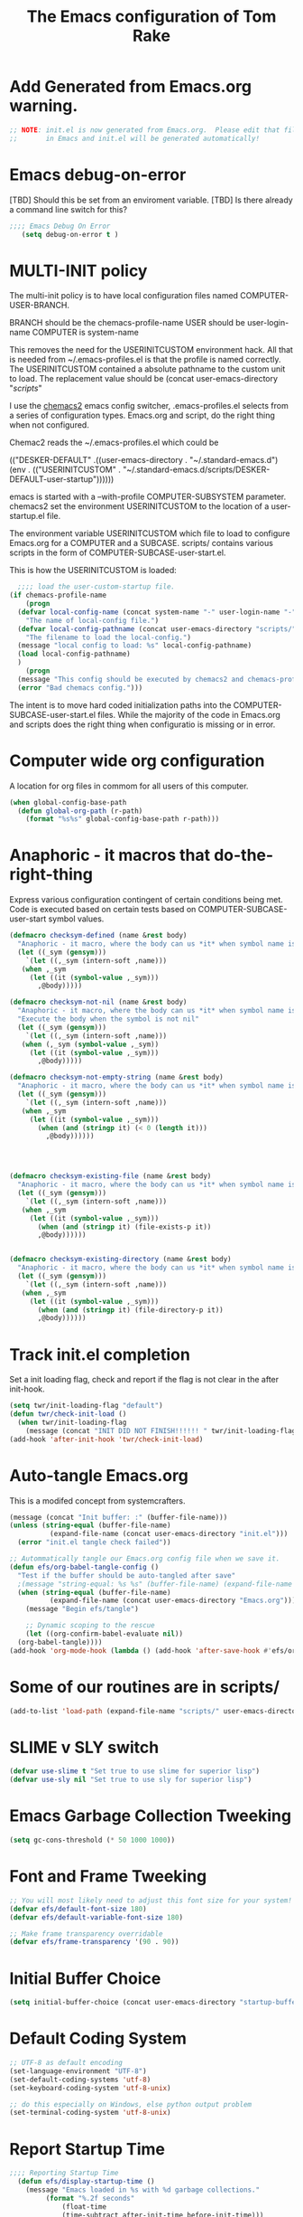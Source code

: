 #+STARTUP: overview
#+TITLE: The Emacs configuration of Tom Rake  
#+PROPERTY: header-args:emacs-lisp :tangle ./init.el :mkdirp yes
#+OPTIONS: toc:3

* Add Generated from Emacs.org warning.
#+begin_src emacs-lisp
  ;; NOTE: init.el is now generated from Emacs.org.  Please edit that file
  ;;       in Emacs and init.el will be generated automatically!
#+end_src

* Emacs debug-on-error
   [TBD] Should this be set from an enviroment variable.
   [TBD] Is there already a command line switch for this?
  #+BEGIN_SRC emacs-lisp
	;;;; Emacs Debug On Error
	   (setq debug-on-error t )
  #+END_SRC

* MULTI-INIT policy
The multi-init policy is to have local configuration files named COMPUTER-USER-BRANCH.

BRANCH should be the chemacs-profile-name
USER should be user-login-name
COMPUTER is system-name

This removes the need for the USERINITCUSTOM environment hack. All that is needed from ~/.emacs-profiles.el is that the profile is named correctly.
The USERINITCUSTOM contained a absolute pathname to the custom unit to load.
The replacement value should be (concat user-emacs-directory "/scripts/" 

I use the [[https://github.com/plexus/chemacs2][chemacs2]] emacs config switcher, .emacs-profiles.el selects from a series of configuration types.
Emacs.org and script, do the right thing when not configured. 

Chemac2 reads the ~/.emacs-profiles.el which could be
#+begin_example emacs-lisp
  (("DESKER-DEFAULT" .((user-emacs-directory . "~/.standard-emacs.d")
		(env . (("USERINITCUSTOM" . "~/.standard-emacs.d/scripts/DESKER-DEFAULT-user-startup"))))))
#+end_example

emacs is started with a --with-profile COMPUTER-SUBSYSTEM parameter.
chemacs2 set the environment USERINITCUSTOM to the location of a user-startup.el file.

The environment variable USERINITCUSTOM which file to load to configure Emacs.org for a COMPUTER and a SUBCASE.
scripts/ contains various scripts in the form of COMPUTER-SUBCASE-user-start.el.

This is how the USERINITCUSTOM is loaded:

#+begin_src emacs-lisp
    ;;;; load the user-custom-startup file.
  (if chemacs-profile-name
      (progn
	(defvar local-config-name (concat system-name "-" user-login-name "-" chemacs-profile-name "-user-startup")
	  "The name of local-config file.")
	(defvar local-config-pathname (concat user-emacs-directory "scripts/" local-config-name)
	  "The filename to load the local-config.")
	(message "local config to load: %s" local-config-pathname)
	(load local-config-pathname)
	)
      (progn
	(message "This config should be executed by chemacs2 and chemacs-profile-name is not defined ")
	(error "Bad chemacs config.")))

#+end_src

The intent is to move hard coded initialization paths into the COMPUTER-SUBCASE-user-start.el files.
While the majority of the code in Emacs.org and scripts does the right thing when configuratio is missing or in error.

* Computer wide org configuration
A location for org files in commom for all users of this computer.
#+begin_src emacs-lisp
  (when global-config-base-path
    (defun global-org-path (r-path)
      (format "%s%s" global-config-base-path r-path)))

#+end_src
* Anaphoric - it macros that do-the-right-thing
Express various configuration contingent of certain conditions being met.
Code is executed based on certain tests based on COMPUTER-SUBCASE-user-start symbol values.
#+begin_src emacs-lisp
  (defmacro checksym-defined (name &rest body)
    "Anaphoric - it macro, where the body can us *it* when symbol name is defined."
    (let ((_sym (gensym)))
      `(let ((,_sym (intern-soft ,name)))
	 (when ,_sym
	   (let ((it (symbol-value ,_sym)))
	     ,@body)))))

  (defmacro checksym-not-nil (name &rest body)
    "Anaphoric - it macro, where the body can us *it* when symbol name is defined."
    "Execute the body when the symbol is not nil"
    (let ((_sym (gensym)))
      `(let ((,_sym (intern-soft ,name)))
	 (when (,_sym (symbol-value ,_sym))
	   (let ((it (symbol-value ,_sym)))
	     ,@body)))))

  (defmacro checksym-not-empty-string (name &rest body)
    "Anaphoric - it macro, where the body can us *it* when symbol name is a string that is not empty."
    (let ((_sym (gensym)))
      `(let ((,_sym (intern-soft ,name)))
	 (when ,_sym
	   (let ((it (symbol-value ,_sym)))
	     (when (and (stringp it) (< 0 (length it)))
	       ,@body))))))




  (defmacro checksym-existing-file (name &rest body)
    "Anaphoric - it macro, where the body can us *it* when symbol name is a the name of an existing file."
    (let ((_sym (gensym)))
      `(let ((,_sym (intern-soft ,name)))
	 (when ,_sym
	   (let ((it (symbol-value ,_sym)))
	     (when (and (stringp it) (file-exists-p it))
		 ,@body))))))


  (defmacro checksym-existing-directory (name &rest body)
	"Anaphoric - it macro, where the body can us *it* when symbol name is a the name of an existing directory."
    (let ((_sym (gensym)))
      `(let ((,_sym (intern-soft ,name)))
	 (when ,_sym
	   (let ((it (symbol-value ,_sym)))
	     (when (and (stringp it) (file-directory-p it))
		 ,@body))))))

#+end_src

* Track init.el completion
Set a init loading flag, check and report if the flag is not clear in the after init-hook.
#+begin_src emacs-lisp
  (setq twr/init-loading-flag "default")
  (defun twr/check-init-load ()
    (when twr/init-loading-flag
      (message (concat "INIT DID NOT FINISH!!!!!! " twr/init-loading-flag))))
  (add-hook 'after-init-hook 'twr/check-init-load)
#+end_src
* Auto-tangle Emacs.org
This is a modifed concept from systemcrafters.
#+begin_src emacs-lisp :tangle nil
  (message (concat "Init buffer: :" (buffer-file-name)))
  (unless (string-equal (buffer-file-name)
			(expand-file-name (concat user-emacs-directory "init.el")))
    (error "init.el tangle check failed"))
#+end_src
#+begin_src emacs-lisp
  ;; Autommatically tangle our Emacs.org config file when we save it.
  (defun efs/org-babel-tangle-config ()
    "Test if the buffer should be auto-tangled after save"
    ;(message "string-equal: %s %s" (buffer-file-name) (expand-file-name (concat user-emacs-directory "Emacs.org")))
    (when (string-equal (buffer-file-name)
			(expand-file-name (concat user-emacs-directory "Emacs.org")))
      (message "Begin efs/tangle")

      ;; Dynamic scoping to the rescue
      (let ((org-confirm-babel-evaluate nil))
	(org-babel-tangle))))
  (add-hook 'org-mode-hook (lambda () (add-hook 'after-save-hook #'efs/org-babel-tangle-config)))
#+end_src
* Report Debug START                                               :noexport:
Print Debug markers in *messages*
#+BEGIN_SRC emacs-lisp :eval never-export
(message "Debug START")
#+END_SRC

* Some of our routines are in scripts/
#+begin_src emacs-lisp
  (add-to-list 'load-path (expand-file-name "scripts/" user-emacs-directory))
#+end_src
* SLIME v SLY switch
#+BEGIN_SRC emacs-lisp
  (defvar use-slime t "Set true to use slime for superior lisp")
  (defvar use-sly nil "Set true to use sly for superior lisp")

#+END_SRC
* Emacs Garbage Collection Tweeking
#+begin_src emacs-lisp
  (setq gc-cons-threshold (* 50 1000 1000))
#+end_src
* Font and Frame Tweeking
#+begin_src emacs-lisp
  ;; You will most likely need to adjust this font size for your system!
  (defvar efs/default-font-size 180)
  (defvar efs/default-variable-font-size 180)

  ;; Make frame transparency overridable
  (defvar efs/frame-transparency '(90 . 90))
#+end_src

* Initial Buffer Choice
#+begin_src emacs-lisp
(setq initial-buffer-choice (concat user-emacs-directory "startup-buffer.org"))
#+end_src
* Default Coding System
#+begin_src emacs-lisp
  ;; UTF-8 as default encoding
  (set-language-environment "UTF-8")
  (set-default-coding-systems 'utf-8)
  (set-keyboard-coding-system 'utf-8-unix)

  ;; do this especially on Windows, else python output problem
  (set-terminal-coding-system 'utf-8-unix)  
#+end_src
* Report Startup Time

#+begin_src emacs-lisp
  ;;;; Reporting Startup Time
    (defun efs/display-startup-time ()
      (message "Emacs loaded in %s with %d garbage collections."
	       (format "%.2f seconds"
		       (float-time
		       (time-subtract after-init-time before-init-time)))
	       gcs-done))

    (add-hook 'emacs-startup-hook #'efs/display-startup-time)
#+end_src
* The emacs customization file.
 Define were emacs cusomization is saved and restored.
 #+BEGIN_SRC emacs-lisp
   ;;;; define emacs customization file and load it.
   (setq custom-file (expand-file-name "emacs-custom.el" user-emacs-directory))
   (load custom-file)
 #+END_SRC
* Package Archives and use-package
#+begin_src emacs-lisp
  ;;;; Initialize package sources
  (require 'package)
  ;(setq package-check-signature nil)
  (setq package-gnupghome-dir "~/.gnupg/")
  (setq package-archives '(("melpa" . "https://melpa.org/packages/")
			   ("org" . "https://orgmode.org/elpa/")
			   ("elpa" . "https://elpa.gnu.org/packages/")))

  (package-initialize)
  (unless package-archive-contents
    (package-refresh-contents))
  (package-install 'htmlize)
  ;;;; Initialize use-package on non-Linux platforms
  (unless (package-installed-p 'use-package)
    (package-install 'use-package))
  ;;;; use-package
  (require 'use-package)
  (setq use-package-always-ensure t)
  (setq use-package-verbose t)
  (setq use-package-always-defer t)

#+end_src
* Allow loading of a file from .emacs.d/
***  [TBD] Once the init.el generation is working
    - autosaving other .emacs.d/ configuration files could be done
      the following macro will need to be reconsidered.
      
** User custom setting from .emacs.d files.

#+BEGIN_SRC emacs-lisp
  ;;;; Macro to load user customizations from .emacs.d
  (defmacro local-custom-file (file description)
    `(progn
       ;(require 'org)
       ;;(message (concat "Looking for " ,description " file: " ,file ))
       (let ((file-and-path (expand-file-name ,file user-emacs-directory)))
	 (if (file-exists-p file-and-path)
	     (progn ;;(message (concat "org-babel-load of " file-and-path))
	            (require 'org)
		    (org-babel-load-file file-and-path))
	   (message (concat "Custom file is missing " file-and-path))))))

#+END_SRC
* Magic Modes
#+BEGIN_SRC emacs-lisp
  ;;;; Magic File modes
  (setq magic-mode-alist '(("*.org" . org)))
#+END_SRC
* Initial Frame Size
[[https://www.gnu.org/software/emacs/manual/html_node/efaq/Fullscreen-mode-on-MS_002dWindows.html]]
#+begin_src emacs-lisp
(add-hook 'emacs-startup-hook 'toggle-frame-maximized)
#+end_src
Fix initial window position.
  #+BEGIN_SRC emacs-lisp :tangle no
    ;;;; Set initial frame size and position
    (defun my/set-initial-frame ()
      (let* ((base-factor 0.70)
	    (a-width (* (display-pixel-width) base-factor))
	    (a-height (* (display-pixel-height) base-factor))
	    (a-left (truncate (/ (- (display-pixel-width) a-width) 2)))
	    (a-top (truncate (/ (- (display-pixel-height) a-height) 2))))
	(set-frame-position (selected-frame) a-left a-top)
	(set-frame-size (selected-frame) (truncate a-width)  (truncate a-height) t)))
    (setq frame-resize-pixelwise t)
    (my/set-initial-frame)
  #+END_SRC

* Basic Look and feel
I don't like the a messy startup screen.

 #+BEGIN_SRC emacs-lisp
   ;;;; Have a clean statup screen
  ; (setq inhibit-startup-screen t)
   (setq visible-bell 1)
   ;;;; Turn off tool bar
   (tool-bar-mode 0)
 #+END_SRC
* Fix Windows 10 cursor problem
 #+BEGIN_SRC emacs-lisp
 (setq w32-use-visible-system-caret nil)
 #+END_SRC

* Buffer Auto reverting
#+BEGIN_SRC emacs-lisp
  ;;;; auto revert mode
  (global-auto-revert-mode 1)

  ;;;; dired auto revert
  (setf global-auto-revert-non-file-buffers t)
#+END_SRC
* IDO
#+BEGIN_SRC emacs-lisp
(use-package  ido
    :config
  (ido-mode t))
#+END_SRC
* Which-Key
#+begin_src emacs-lisp
  (use-package which-key
    :ensure t)
#+end_src
* Vertico
This is recommended setup from  [[https://github.com/minad/vertico]]
I have the following issues
- I want the list resized when windows is resized
- I want the items sorted alpha, directories at the top.
  [[https://www.gnu.org/software/emacs/manual/html_node/elisp/Programmed-Completion.html]]
    - display-sort-function
    - completion-table-dynamic ???
Read up on [[https://www.gnu.org/software/emacs/manual/html_node/elisp/Completion.html]]
#+begin_src emacs-lisp
  ;; Enable vertico
  (use-package vertico
    :ensure t
    :init
    (vertico-mode)
    )
  (use-package savehist
    :init
    (savehist-mode))
#+end_src
* org-roam NO TANGLE
  I am setting up org-roam
#+BEGIN_SRC emacs-lisp :tangle no
  (use-package org-roam
    :ensure t
    :init
    (setq org-roam-v2-ack t)
    :custom
    (org-roam-directory (file-truename "~/org/roam/"))
    :bind (("C-c n l" . org-roam-buffer-toggle)
	   ("C-c n f" . org-roam-node-find)
	   ("C-c n g" . org-roam-graph)
	   ("C-c n i" . org-roam-node-insert)
	   ("C-c n c" . org-roam-capture)
	   ;; Dailies
	   ("C-c n j" . org-roam-dailies-capture-today))
    :config
    (org-roam-db-autosync-mode)
    ;; If using org-roam-protocol
    (require 'org-roam-protocol))
#+END_SRC

* Ispell configured with Aspell
aspell configuration is in [[~/.aspell.conf]]
Fixed on 7/2/2022 moving to DESKER
[2022-10-07 Fri 18:12]
  - The EOL of the .aspell configuration files got corrupted.
  - They should all be Unix (LF) ends of lines.
#+BEGIN_SRC emacs-lisp
  (setq ispell-program-name "aspell")
#+END_SRC
* JAVA Interface
Certain tools need java set that location here.
#+begin_src emacs-lisp
    ;; The java interface assumption is you can execute the program "java"
    ;; There is no jdk to be considered.
    (defvar java-executable (executable-find "java")
      "The java-executable to use for java.")
#+end_src
* Language Tool
#+begin_src emacs-lisp
  (use-package langtool
    :ensure t
    :config
      (setq langtool-java-bin java-executable)
      (setq langtool-language-tool-jar  "c:/Users/Public/Documents/LanguageTool-5.9/languagetool-commandline.jar")
    :bind
      (( "\C-x4w" . langtool-check)
       ("\C-x4W" . langtool-check-done)
       ("\C-x4l" . langtool-switch-default-language)
       ("\C-x44" . langtool-show-message-at-point)
       ("\C-x4c" . langtool-correct-buffer)))
#+end_src
* Joining items as strings with and without quoting
#+BEGIN_SRC emacs-lisp
(require 'quoting-tools)
#+END_SRC
* Ensure gnu-tools
#+begin_src emacs-lisp
(require 'gnu-tools)
#+end_src
* Magit
#+BEGIN_SRC emacs-lisp
  (use-package magit
    :defer 2
    :ensure t
    :pin melpa
    :config
    ;; (if (getenv "MSYSTEM")
    ;; (setq magit-git-executable "C:/devel/msys64/usr/bin/git.exe"
    ;; 	with-editor-emacsclient-executable "C:/devel/msys64/ucrt64/bin/emacsclientw.exe")

    ;; (setq magit-git-executable "C:/Program Files/Git/git-bash.exe"
    ;; 	with-editor-emacsclient-executable "C:/Program Files/Emacs/emacs-28.2/bin/emacsclient.exe")
    ;; )
     :bind
     (
     ("C-x g" . magit-status)
     ("C-x M-d" . magit-dispatch-popup)))
 #+END_SRC
* SSH Agency
#+BEGIN_SRC emacs-lisp
  (use-package ssh-agency
  :ensure t
  :init
  (setenv "GIT_ASKPASS" "git-gui--askpass")
  (setenv "SSH_ASKPASS" "git-gui--askpass")
  :after (magit))
#+END_SRC
* Roswell
#+begin_src emacs-lisp
  (if (getenv "MSYSTEM")
    (when (file-exists-p (expand-file-name "~/.roswell/helper.el"))
      (load (expand-file-name "~/.roswell/helper.el"))))
#+end_src
* Modus Theme Configuration
Main Page: [[https://protesilaos.com/emacs/modus-themes]]
#+BEGIN_SRC emacs-lisp
    (use-package modus-themes
      :ensure t
      :config
      (set-face-attribute 'default nil :height 150)
	  ;; Subtle red background, red foreground, invisible border

      (setq modus-themes-region '(bg-only))
      (setq modus-themes-paren-match '(bold intense))
      (setq modus-themes-lang-checkers '(background intense))
      (setq modus-themes-italic-constructs t)
      (setq modus-themes-bold-contructs t)
      ;; Subtle blue background, neutral foreground, intense blue border
      (setq modus-themes-common-palette-overrides
	'((bg-mode-line-active bg-blue-subtle)
	  (fg-mode-line-active fg-main)
	  (border-mode-line-active blue-intense)))
      (setq modus-themes-mode-line '(accented borderless))
      ;;; Org Mode
      (setq modus-themes-heading
	    `((1 . (rainbow bold intense 2.3))
	      (2 . (rainbow bold intense 1.9))
	      (3 . (rainbow bold intense 1.7))
	      (4 . (rainbow bold intense 1.5))
	      (5 . (rainbow bold intense 1.3))
	      (6 . (rainbow bold intense 1.1))
	      (t . (rainbow bold background 1.0))))
      (setq modus-themes-org-agenda
	    '((header-block . (variable-pitch 1.5))
	      (header-date . (grayscale workaholic bold-today 1.2))
	      (event . (accented italic varied))
	      (scheduled . uniform)
	      (habit . traffic-light)))
      (load-theme 'modus-vivendi t))
#+END_SRC

* Rainbow Delimeters
#+BEGIN_SRC emacs-lisp tangle:no
  (use-package rainbow-delimiters)
#+END_SRC
* Powershell
#+begin_src emacs-lisp
  (defun powershell()
    (interactive)
    (let ((explicit-shell-file-name "powershell.exe")
	  (explicit-powershell.exe-args '()))
      (shell (generate-new-buffer-name "*powershell*"))))
#+end_src
* Shells
  [TBD] Decide what is CRUFF here.
  I am attempting to use the friendly-shell infrastructure.

  shell/git-bash works but has prompt problems.
[2023-05-19] Stop tangle of this code.
#+BEGIN_SRC emacs-lisp :tangle no
      (use-package friendly-shell
	:ensure t
	:config   
	  (defun shell/git-bash (&optional path)
	     (interactive)
	     (friendly-shell :path path
			     :interpreter "C:/Program Files/Git/bin/bash.exe"
			     ;;:interpreter-args '("-l")
			     )))


      (use-package friendly-remote-shell
	:ensure t
	:config
	   (defun shell/cisco (&optional path)
	     (interactive)
	     (with-shell-interpreter-connection-local-vars
	       (friendly-remote-shell :path path))))

#+END_SRC
#+begin_src emacs-lisp
(setq explicit-shell-file-name "c:/devel/msys64/usr/bin/bash")
#+end_src
* Eshell
#+begin_src emacs-lisp
  (setenv  "PATH" (concat
		   "C:/devel/msys64/ucrt64/bin" ";"
		   "C:/devel/msys64/bin" ";"
		   (getenv "PATH")))
#+end_src
* Add shell extensions
[TBD] If this is org shell extenstion then put this in org-mode section.
#+BEGIN_SRC emacs-lisp
(use-package shx
  :ensure t)
#+END_SRC
* Tramp
Make plink the default tramp method if running on Windows when plink.exe exists.
#+BEGIN_SRC emacs-lisp
  (use-package tramp
    :config
      (when (eq  window-system 'w32)
	(setq putty-directory "c:/Program Files/PuTTY/")
	(setq tramp-default-method "plink")
	(when (and (not (string-match putty-directory (getenv "PATH")))
		   (file-directory-p putty-directory))
	  (setenv "PATH" (concat putty-directory ";" (getenv "PATH")))
	  (add-to-list 'exec-path putty-directory))))
#+END_SRC
* Paredit mode
  #+BEGIN_SRC emacs-lisp
    (use-package paredit
      :ensure t
      :hook (lisp-mode . enable-paredit-mode))
    #+END_SRC
* Report Debug START COMMONLISP STUFF                              :noexport:
Print Debug markers in *messages*
#+BEGIN_SRC emacs-lisp :eval never-export
(message "Debug <<<<<<<<< START COMMONLISP STUFF")
#+END_SRC
* Taging of Inferior Invokers
Create a windows standalone startup for a lisp version.
#+BEGIN_SRC emacs-lisp
    (defvar my-lisp-implementations nil
      "For various implemenations there are lisp invokers for slime and sly.")
  
    (defmacro assemble-invoker (my-tag program program-args environment)
     "The format of a standard slime entry for a lisp implenatation."
    `(list ,my-tag (cons ,program ,program-args) :env ,environment))

    (defmacro assemble-invoker-no-env (my-tag program program-args environment)
     "The format of a standard slime entry for a lisp implenatation."
    `(list ,my-tag (cons ,program ,program-args)))


    (defun collect-this-lisp (lisp-invoker)
      "Add an specific lisp invoker to slime list"
      (add-to-list 'my-lisp-implementations lisp-invoker))
#+END_SRC

* SBCL  Invoker 
Start all SBCL lisps with a --noinform argument and standart arguments.
#+BEGIN_SRC emacs-lisp
  ;;;; The standard options for SBCL
  (setq sbcl-program-arguments '("--dynamic-space-size" "4000" "--noinform"))
  (defun assemble-sbcl-enviroment-invoker (my-tag program environment)
    (assemble-invoker my-tag program sbcl-program-arguments environment))
#+END_SRC

I collect all sbcl version of lisp from a base directory which is structured

- local-config-sbcl-location
  - version
    - name
      - .production  - need to be collected unless name is 'production'
      - bin
      - config
      - lib

	
#+BEGIN_SRC emacs-lisp
  (defvar local-config-sbcl-location "C:/Users/Public/Lispers/sbcl/installed"
      "All locally compiled and installed SBCL lisps are installed in directory,
    by release version and a compiled name..
  I also add lisp version with a compiled name of 'production' or which contain a file '.production.'")

  (defun get-sbcl-versions (base-address)
    "Get all the directories under the base-address"
    (remove "." (remove ".." (directory-files  base-address ))))

  (defun get-sbcl-configs (version-address)
    (remove "." (remove ".." (directory-files version-address))))

  (defun assemble-named-sbcl-version (prefix base-address version config)
    "Create a SBCL invoker for specific compiled version."
    (assemble-sbcl-enviroment-invoker
     (intern (concat prefix version "-" config))
     (concat base-address "/" version "/" config "/bin/sbcl.exe")
     (list (concat "SBCL_HOME=" base-address "/" version "/" config "/lib/sbcl/")
	   "CC=c:/devel/msys64/ucrt64/bin/gcc")))

  (defun add-win64-sbcl (base-address)
    "Add a SBCL invoker for all versions under the base-address"
    (let ((versions (get-sbcl-versions base-address)))
      (dolist (version versions)
	(let ((configs (get-sbcl-configs (concat base-address "/" version))))
	  (dolist (config configs)
	    (when (and (file-exists-p (concat base-address "/" version "/" config  "/bin/sbcl.exe"))
		       (or (string= config "production") (file-exists-p (concat base-address "/" version "/" config "/.production"))))
	      (collect-this-lisp (assemble-named-sbcl-version "sbcl64-" base-address version config))))))))

  (defun collect-sbcl ()
    "Add all the slime invokers for SBCL 64bit compiled versions."
    (checksym-existing-directory "local-config-sbcl-location"
	      (add-win64-sbcl it)))
#+END_SRC
* CCL Invokers

Clozure Common Lisp from [[https://ccl.clozure.com/]]

#+BEGIN_SRC emacs-lisp
  (defun ccl-invoker (my-tag path)
    "Return a lisp invoker; nil if path does not exist"
      (when (file-exists-p path)
	`(,my-tag (,path))))

  (defun add-ccl ()
    "Collect any CCL Lisp versions"
    (checksym-existing-file "local-config-ccl32-location" (collect-this-lisp (ccl-invoker 'ccl-32 it)))
    (checksym-existing-file "local-config-ccl64-location" (collect-this-lisp (ccl-invoker 'ccl-64 it))))	  
#+END_SRC

* ABCL

Supporting the Right to Arm Bears!

Armed Bear Common Lisp from  [[https://www.abcl.org/doc/abcl-user.html]]

I need to check that there is a java and 

#+BEGIN_SRC emacs-lisp
  (defun invoke-abcl()
    "Return a lisp invoker; nil if abcl is not found,"
    (let ((abcl local-config-abcl-location))
      (when (file-exists-p abcl)
	`(abcl  ,(list java-executable "-jar" abcl)))))

  (defun add-abcl ()
    "Check of abcl implmentations"
    (let ((has-java (checksym-existing-file "java-executable" it)))
      (when has-java
	(checksym-existing-file "local-config-abcl-location"
				(collect-this-lisp `(abcl ,(list has-java "-jar" it)))))))
#+END_SRC

* Report Debug START GATHERING INVOKERS                            :noexport:
Print Debug markers in *messages*
#+BEGIN_SRC emacs-lisp :eval never-export
(message "Debug  START GATHERING INVOKERS")
#+END_SRC
* Gather all my LISP invokers
#+BEGIN_SRC emacs-lisp
  (defun collect-lisp-invokers ()
      "collect all lisp-invokers to my-lisp-implementations."
    (setf my-lisp-implementations nil)
    (add-abcl)
    (add-ccl)
    (collect-sbcl))
  ;;;; Collect all right now
  (collect-lisp-invokers)
#+END_SRC
* Report Debug SLIME MARK                                          :noexport:
Print Debug markers in *messages*
#+BEGIN_SRC emacs-lisp :eval never-export
(message "Debug SLIME MARK")
#+END_SRC
* Maybe use SLIME
Upgraded slime to 2.29.1
This add the ansi colors to the slime REPL.
 #+BEGIN_SRC emacs-lisp 
   (when (and use-slime (boundp 'local-config-slime-location) local-config-slime-location (file-directory-p local-config-slime-location))
     (add-to-list 'load-path local-config-slime-location)
     (collect-lisp-invokers)
     (setq slime-lisp-implementations my-lisp-implementations)
     ;; (when (file-exists-p "c:/Users/Public/Lispers/quicklisp/slime-helper.el")
     ;;   (load "c:/Users/Public/Lispers/quicklisp/slime-helper.el"))
     (require 'slime)
     (require 'slime-autoloads)

     (setq slime-contribs '(slime-fancy slime-repl-ansi-color))

     (setq slime-repl-ansi-color-mode 1)
     (global-set-key "\C-cs" 'slime-selector))
 #+END_SRC

* Maybe use SLY
 #+BEGIN_SRC emacs-lisp
   (use-package sly
     :disabled use-slime
     :init
       (collect-lisp-invokers)
       (setq sly-lisp-implementations my-lisp-implementations))
 #+END_SRC
* Report Debug SLIME END MARK                                      :noexport:
Print Debug markers in *messages*
#+BEGIN_SRC emacs-lisp :eval never-export
(message "Debug SLIME END MARK")
#+END_SRC
* Enable lisp-mode .lisp and .asd files
  #+BEGIN_SRC emacs-lisp
  (setq auto-mode-alist
	(append '((".*\\.asd\\'" . lisp-mode))
		auto-mode-alist))

  (setq auto-mode-alist
	(append '((".*\\.cl\\'" . lisp-mode))
		auto-mode-alist))
  #+END_SRC

* Common Lisp HyperSpec
  I use my local clone of the Hyperspec
* Hyperspec Root is loaded from Enviroment location
  #+BEGIN_SRC emacs-lisp
    (when (getenv "HyperSpec")
     (setq common-lisp-hyperspec-root (convert-standard-filename (getenv "HyperSpec"))))
  #+END_SRC
* Pascal Setup
  [TBD] I have no pascal compiler configured.
#+BEGIN_SRC emacs-lisp
(add-hook 'pascal-mode-hook
	  (lambda ()
	    (set (make-local-variable 'compile-command)
		 (concat "fpc " (file-name-nondirectory (buffer-file-name)))))
	  t)

(setq auto-mode-alist
      (append '((".*\\.pas\\'" . pascal-mode))
	      auto-mode-alist))

(setq auto-mode-alist
      (append '((".*\\.pp\\'" . pascal-mode))
	      auto-mode-alist))

(setq auto-mode-alist
      (append '((".*\\.yml\\'" . yaml-mode))
	      auto-mode-alist))
#+END_SRC

* Org Mode
This is a large use-package config statement for org.

** << The Open  ( use-package for org

#+begin_src emacs-lisp
  (use-package org
    :pin elpa
    :catch
    (lambda (keyword err)
           (message (error-message-string err)))
    :config
#+end_src

Note that all items between the open and the close are added to the config.

** Report Debug Org START                                          :noexport:
Print Debug markers in *messages*
#+BEGIN_SRC emacs-lisp :eval never-export
(message "Debug ORG START")
#+END_SRC

** Ensure there are standard user ~/org directories
There need to be an org directory to place certain org files.
  #+BEGIN_SRC emacs-lisp
    ;; Create stadard org directories if not already present.
    ;; The standard user directory is ~/Documents/org .
    (message "!!!! DO NOT CREATE org directories!!!")
    ;; (checksym-defined "local-config-org-user-dir"
    ;; 		  (defvar org-user-dir it "The base of org user files.")
    ;; 		  (unless (file-directory-p org-user-dir)
    ;; 		    (make-directory  org-user-dir)))
  #+END_SRC
** The exact form of org files largely from this file Emacs.org
#+BEGIN_SRC emacs-lisp
  (use-package org-bullets
    :after org
    :hook (org-mode . org-bullets-mode)
    :custom
    (org-bullets-bullet-list '("◉" "○" "●" "○" "●" "○" "●")))

  ;; Replace list hyphen with dot
  (font-lock-add-keywords 'org-mode
			  '(("^ *\\([-]\\) "
			    (0 (prog1 () (compose-region (match-beginning 1) (match-end 1) "•"))))))

  (dolist (face '((org-level-1 . 1.2)
		  (org-level-2 . 1.1)
		  (org-level-3 . 1.05)
		  (org-level-4 . 1.0)
		  (org-level-5 . 1.1)
		  (org-level-6 . 1.1)
		  (org-level-7 . 1.1)
		  (org-level-8 . 1.1)))
      (set-face-attribute (car face) nil :font "Cantarell" :weight 'regular :height (cdr face)))

  ;; Make sure org-indent face is available
  (require 'org-indent)

  ;; Ensure that anything that should be fixed-pitch in Org files appears that way
  (set-face-attribute 'org-block nil :foreground nil :inherit 'fixed-pitch)
  (set-face-attribute 'org-code nil   :inherit '(shadow fixed-pitch))
  (set-face-attribute 'org-indent nil :inherit '(org-hide fixed-pitch))
  (set-face-attribute 'org-verbatim nil :inherit '(shadow fixed-pitch))
  (set-face-attribute 'org-special-keyword nil :inherit '(font-lock-comment-face fixed-pitch))
  (set-face-attribute 'org-meta-line nil :inherit '(font-lock-comment-face fixed-pitch))
  (set-face-attribute 'org-checkbox nil :inherit 'fixed-pitch)
#+END_SRC
** Org Key Binding
These are standard keybindings. I use agenda and capture.
#+BEGIN_SRC emacs-lisp
  ;;;; Org Mode key bindings.
  (global-set-key (kbd "C-c l") 'org-store-link)
  (global-set-key (kbd "C-c a") 'org-agenda)
  (global-set-key (kbd "C-c c") 'org-capture)
  (global-set-key (kbd "C-c b") 'org-switchb)
#+END_SRC

** Make tab act natively in org source blocks
When editing code blocks I like this.
#+begin_src emacs-lisp
    (setq org-src-tab-acts-natively t)
#+end_src
** Configure org-export
This is how I generally like org files exported.
#+begin_src emacs-lisp
  ;; org-export with no TOC, no NUM and no SUB/SUPERSCRIPTS
  (setf org-export-with-toc nil)
  (setf org-export-with-section-numbers nil)
  (setf org-export-with-sub-superscripts nil)
#+end_src
** Org Structure Templates
Small editing short cuts I use <sh and <el a lot.
#+BEGIN_SRC emacs-lisp
  (require 'org-tempo)
  (add-to-list 'org-structure-template-alist '("sh" . "src shell"))
  (add-to-list 'org-structure-template-alist '("el" . "src emacs-lisp"))
  (add-to-list 'org-structure-template-alist '("qb" . "quote"))
#+END_SRC
** killing frame for org-protcol capture
I have no idea why I have this. [TBD] test with and without and evaluate.
#+BEGIN_SRC emacs-lisp
  ;; Kill the frame if one was created for the capture
  (defvar kk/delete-frame-after-capture 0 "Whether to delete the last frame after the current capture")

  (defun kk/delete-frame-if-neccessary (&rest r)
    (cond
     ((= kk/delete-frame-after-capture 0) nil)
     ((> kk/delete-frame-after-capture 1)
      (setq kk/delete-frame-after-capture (- kk/delete-frame-after-capture 1)))
     (t
      (setq kk/delete-frame-after-capture 0)
      (delete-frame))))

  (advice-add 'org-capture-finalize :after 'kk/delete-frame-if-neccessary)
  (advice-add 'org-capture-kill :after 'kk/delete-frame-if-neccessary)
  (advice-add 'org-capture-refile :after 'kk/delete-frame-if-neccessary)
#+END_SRC

** org-present
A mode to show org files as a presentation.

- M-x org-present       - to enter mode
- M-x org-present-quit  - to turn off mode.
#+BEGIN_SRC emacs-lisp
  (use-package org-present
    :ensure t
    :config
      (use-package visual-fill-column
	:ensure t
	:config
	(setq visual-fill-column-width 110
	      visual-fill-column-center-text t)))
#+END_SRC

** org mode add :shcmd to sh blocks
Allow formating of various shell types.

  - Using :shcmd "cmdproxy.exe" on Windows uses the emacs version of cmd.
  - Using :shcmd   msys2-base / "bin/bash.exe" will run a shell under msys2 bash.
  - Allow Windows CMD commands to be run from .org files.

  - See https://emacs.stackexchange.com/questions/19037/org-babel-invoking-cmd-exe

  - Example how to use, note "cmdproxy.exe" is a Windows Emacs file.
#+BEGIN_EXAMPLE
\#+BEGIN_SRC sh :shcmd "cmdproxy.exe"
dir
\#+END_SRC
#+END_EXAMPLE
#+BEGIN_SRC emacs-lisp
  (require 'ob-shell)
  (defadvice org-babel-sh-evaluate (around set-shell activate)
    "Add header argument :shcmd that determines the shell to be called."
    (defvar org-babel-sh-command)
    (let* ((org-babel-sh-command (or (cdr (assoc :shcmd params)) org-babel-sh-command)))
      ad-do-it))
#+END_SRC
** Add web image links
Copied from: [[https://emacs.stackexchange.com/questions/26613/is-it-possible-to-insert-images-from-the-web-with-its-url]]
#+begin_src emacs-lisp
(org-add-link-type
 "image-url"
 (lambda (path)
   (let ((img (expand-file-name
           (concat (md5 path) "." (file-name-extension path))
           temporary-file-directory)))
     (if (file-exists-p img)
     (find-file img)
       (url-copy-file path img)
       (find-file img)))))
#+end_src

Then use it like this:
[[image-url:https://d1ra4hr810e003.cloudfront.net/media/27FB7F0C-9885-42A6-9E0C19C35242B5AC/0/D968A2D0-35B8-41C6-A94A0C5C5FCA0725/F0E9E3EC-8F99-4ED8-A40DADEAF7A011A5/dbe669e9-40be-51c9-a9a0-001b0e022be7/thul-IMG_2100.jpg]]
** Configure BABEL languages
 #+BEGIN_SRC emacs-lisp
   (org-babel-do-load-languages
    'org-babel-load-languages
    '((lisp . t)
      (emacs-lisp . t)
      (shell . t)
      (dot . t)
      ))
 #+END_SRC

** org modules needed
 #+BEGIN_SRC emacs-lisp
   (setq org-modules '(org-habit))
 #+END_SRC
** Magic F5 Key
#+begin_src emacs-lisp

(defun my/copy-idlink-to-clipboard() "Copy an ID link with the
headline to killring, if no ID is there then create a new unique
ID.  This function works only in org-mode or org-agenda buffers. 
 
The purpose of this function is to easily construct id:-links to 
org-mode items. If its assigned to a key it saves you marking the
text and copying to the killring."
       (interactive)
       (when (eq major-mode 'org-agenda-mode) ;switch to orgmode
     (org-agenda-show)
     (org-agenda-goto))       
       (when (eq major-mode 'org-mode) ; do this only in org-mode buffers
     (setq mytmphead (nth 4 (org-heading-components)))
         (setq mytmpid (funcall 'org-id-get-create))
     (setq mytmplink (format "[[id:%s][%s]]" mytmpid mytmphead))
     (kill-new mytmplink)
     (message "Copied %s to killring (clipboard)" mytmplink)
       ))
 
(global-set-key (kbd "<f5>") 'my/copy-idlink-to-clipboard)
#+end_src
** THE BIG GTD AGENDA CONFIGURATION

This should be a complete optional component.

** org-habit
 [TBD] Find out why I Should not delete this.
 #+BEGIN_SRC emacs-lisp
   (setq org-habit-graph-column 50)
 #+END_SRC
** The highly strcuctured "Big Agends"
Define TODO types and colors
#+BEGIN_SRC emacs-lisp
  (setq gtd-todo-keywords '((sequence "TODO(t)" "NEXT(n)" "WAITING(w@/!)" "|" "DONE(d!)" "CANCELLED(c@)")))
#+END_SRC
#+BEGIN_SRC emacs-lisp
  (setq gtd-todo-keyword-faces '(("TODO" . "red")
			         ("NEXT" . "magenta")
				 ("WAITING" ."yellow1")
				 ("CANCELLED"."green")
				 ("DONE" . "green")));
#+END_SRC
** global org paths
#+begin_src emacs-lisp
  (defun gtd-file (name)
    "Where to find a gtd file."
    (global-org-path (concat "gtd/" name)))

  (defun med-file (name)
    "Where to find a medical file."
    (global-org-path (concat "medical/" name)))

  (defun car-file (name)
    "Where to find a car data file."
     (global-org-path (concat "car/" name)))
#+end_src
** Refile configuration
 #+BEGIN_SRC emacs-lisp


   (setq gtd-refile-targets `((,(gtd-file "gtd.org") :maxlevel . 3)
			      (,(gtd-file "Someday.org") :maxlevel . 3)
			      (,(gtd-file "Tickler.org") :maxlevel . 3)
			      (,(gtd-file "Appointments.org") :maxlevel . 1)))

 #+END_SRC


** Capture Templates
 #+BEGIN_SRC emacs-lisp

   (defun transform-square-brackets-to-round-ones(string-to-transform)
     "Transforms [ into ( and ] into ), other chars left unchanged."
     (concat 
      (mapcar #'(lambda (c) (if (equal c ?\[) ?\( (if (equal c ?\]) ?\) c))) string-to-transform)))


       ;; ;;; See: http://cachestocaches.com/2016/9/my-workflow-org-agenda/
   (setq gtd-capture-templates
	 `(
       ;; Logs for Projects
	   ("l" "Project Logging")
	   ("ls" "sbcl-compile project"
	   entry (file+datetree "c:/Users/zzzap/Documents/Code/source-projects/ACTIVE/sbcl-compile/project-log.org" "Project Log")
	   "** %U - %^{Activity} :NOTE:")
       ;; Todo
	  ("t" "Inbox Entry" entry (file+headline ,(gtd-file "Inbox.org") "Tasks")
	   "* TODO %^{Brief Description} %^g\n  OPENED: %U")
       ;; Tickler
	  ("T" "Tickler Entry" entry (file+headline ,(gtd-file "Tickler.org") "TICKLERS")
	   "* TODO %^{Brief Description} %^g\n  OPENED: %U")
       ;; Journal Capture
	  ("j" "Journal" entry (file+datetree ,(gtd-file "Journal.org") )
	     "* %?\nEntered on %U\n  %i\n  %a")
       ;; Medical Appointments  (m) Medical template
	  ("m" "Medical Appointments")
	  ("mo" "(o) Office Appointent" entry (file+headline ,(gtd-file "Appointments.org") "APPOINTMENTS")
	   (file ,(concat user-emacs-directory "Office-Appointment.txt")) :empty-lines 1 :time-prompt t)
	  ("mt" "(t) Testing Appointent" entry (file+headline ,(gtd-file "Appointments.org") "APPOINTMENTS")
	   (file ,(concat user-emacs-directory "Testing-Appointment.txt")) :empty-lines 1 :time-prompt t)
       ;; Health Data Capture
	  ("h" "Health Data Capture (h)")

	  ("hb" "Blood Pressure (b)" table-line (file+headline ,(med-file "Medical-Data.org") "Blood Pressure")
	    "|%^{Person|TOM|JOANNE}|%U|%^{Systtolic}|%^{Diastolic}|%^{Pulse}|")

	  ("ht" "Temperature (t)" table-line (file+headline ,(med-file "Medical-Data.org") "Temperature")
	   "|%^{Person|TOM|JOANNE}|%U|%^{Temperature}|")

	  ("hw" "Weight (w)" table-line (file+headline ,(med-file "Medical-Data.org") "Weight")
	   "|%^{Person|TOM|JOANNE}|%U|%^{Weight}|")
       ;; Car Related
	  ("a" "Automotive (a)")

	  ("ag" "Gas Receipt (g}" table-line (file+headline ,(car-file "Auto-Receipt.org") "Gas Receipts")
	  "|%^u|%^{mileage}|%^{gallons}|%^{total}|")
       ;; org-protocol 
	  ("p" "Protocol" entry (file+headline ,(gtd-file "notes.org") "Inbox")
     "* %^{Title}\nSource: %u, %c\n #+BEGIN_QUOTE\n%i\n#+END_QUOTE\n\n\n%?")

	  ("L" "Protocol Link" entry (file+headline ,(gtd-file  "notes.org") "Inbox")
   "* %? [[%:link][%:description]] %(progn (setq kk/delete-frame-after-capture 2) \"\")\nCaptured On: %U"
   :empty-lines 1)
	  ))
 #+END_SRC
** Control Agenda logging

 #+BEGIN_SRC emacs-lisp
 (setq org-agenda-start-with-log-mode t)
 (setq org-log-done 'time)
 (setq org-log-into-drawer "LOGBOOK")
 #+END_SRC



 I have these files
 | File         | TODO  | Scheduled | Comments          |                  |
 |--------------+-------+-----------+-------------------+------------------|
 | gtd          | yes   | yes or no | tasks in progress | Do until done    |
 | Inbox        | maybe | yes or no | tasks on entry    | Do or Move       |
 | Annual-Days  | no    | yes       | calendar events   | Hold             |
 | Appointments | yes   | yes       | appointment       | Do               |
 | Tickler      | maybe | yes       | Reminders         | Wait and Dismiss |
 |              |       |           |                   |                  |

Add macro to construction block agenda components of TODO items.
 
 #+begin_src emacs-lisp
   (defmacro twr-todo-overview (file-list)
     `(list '(todo "WAITING" ((org-agenda-files ,file-list)))
       '(todo "NEXT" ((org-agenda-files ,file-list)))
       '(todo "CANCELLED" ((org-agenda-files ,file-list)))
       '(todo "TODO" ((org-agenda-files ,file-list)))
       '(todo "DONE" ((org-agenda-files ,file-list)))))
 #+end_src


** Various agenda files for various reporting reasons 
 
 
 #+BEGIN_SRC emacs-lisp
      (message "[TBD] %s" "Fix GTD Agenda file calculation. ")
    ;; There are current available tasks and Annual Events
   (setq gtd-tasks-and-events
	    (mapcar #'gtd-file ' ("gtd.org" "Tickler.org" "Annual-Days.org" "Appointments.org" "Inbox.org")))

	  ;;   (list (gtd-file "gtd.org")
      ;; 	    (gtd-file "Tickler.org")
      ;; 	    (gtd-file "Annual-Days.org")
      ;; 	    (gtd-file "Appointments.org")
      ;; 	    (gtd-file "Inbox.org"))
     
      ;; These are current available tasks	 
      (setq gtd-tasks
	    (mapcar #'gtd-file '("gtd.org" "Inbox.org" "Appointments.org" "Tickler.org")))

      ;;   (list (gtd-file "gtd.org")
      ;; 	    (gtd-file "Inbox.org")
      ;; 	    (gtd-file "Appointments.org")
      ;; 	    (gtd-file "Tickler.org")))


      ;;; All items except for appointments
      (setq gtd-no-appointments
	    (mapcar #'gtd-file '("gtd.org" "Tickler.org" "Annual-Days.org" "Inbox.org")))
   ;;	 (list (gtd-file "gtd.org")
   ;;	       (gtd-file "Tickler.org")
   ;;	       (gtd-file "Annual-Days.org")
   ;;	       (gtd-file "Inbox.org")))

      ;; Full Events include Someday tasks which are long term and not scheduled.
      (setq full-agenda-files (cons (gtd-file "Someday.org") gtd-tasks-and-events))
      (setq org-agenda-skip-scheduled-if-done t)
      (setq org-agenda-todo-list-sublevels t)
      (setf org-agenda-files gtd-tasks-and-events)

      (defun org-current-is-todo ()
	(string= "TODO" (org-get-todo-state)))

 #+END_SRC


** Construct my custom agenda items
 
 My custom agenda-views
 The D item were considered along with the Petton algoritm above. But that algo was partially removed.
 Only a few of these are actually used. [TBD] Remove useless stuff.
 

 #+BEGIN_SRC emacs-lisp
   ;;;; Define Custom Agenda views
	(setq gtd-custom-agenda-commands
	      `(
		("x" . "Experimental")
		("xx" "xx" agenda)
		("xy" "xy" agenda*)
		("xn" "xn" todo "NEXT")
		("xN" "xN" todo-tree "NEXT")
		("xa" "Daily Overview"
		 ;; The first part is an agenda calendar view
		 ((agenda* "" ((org-agenda-files gtd-tasks-and-events)
			      (org-agenda-ndays 1)
			      (org-agenda-sorting-strategy
			       `((agenda time-up priority-down tag-up)))
			      (org-deadline-warning-days 0)))
					  ; exclude ticker files from todo list because they are covered in agenda
		  (todo "WAITING" ((org-agenda-files gtd-no-appointments)))
		  (todo "NEXT" ((org-agenda-files gtd-no-appointments)))

     (todo "TODO" ((org-agenda-files gtd-no-appointments)))))
		("xA" "All Appointments" tags "+APPOINTMENT")
		("xc" "Weekly schedule" agenda ""
		  ((org-agenda-span 7) ;; agenda will start in week view
		   (org-agenda-repeating-timestamp-show-all t)))
		("xf" "Evaluate all Tasks" agenda ""
		  ((org-agenda-files gtd-tasks-and-events)))

		("H" 
		 "All Contexts"
		 ((agenda)
		  (tags-todo "CAR")
		  (tags-todo "JAMES")
		  (tags-todo "TOM")
		  (tags-todo "JOANNE")
		  (tags-todo "ATTIC")
		  (tags-todo "HOME")
		  (tags-todo "COMPUTER")
		  (tags-todo "OUTDOOR")))
		("D" . "Daily Tasks")
		("Dt" "Any Project Task"
		 ((agenda ""
			  ((org-deadline-warning-days 7)))
		  (todo)))
		("Da" "A Scheduled Project task"
		 ((agenda "" ((org-agenda-files gtd-tasks-and-events)
			      (org-agenda-ndays 1)
			      (org-agenda-sorting-strategy
			       `((agenda time-up priority-down tag-up)))
			      (org-deadline-warning-days 0)))
					  ; exclude ticker files from todo list because they are covered in agenda
		  (todo "NEXT" ((org-agenda-files gtd-tasks)))))
		("Do" "Daily Overview"
		 ;; The first part is an agenda calendar view
		 ((agenda "" ((org-agenda-files gtd-tasks-and-events)
			      (org-agenda-ndays 1)
			      (org-agenda-sorting-strategy
			       `((agenda time-up priority-down tag-up)))
			      (org-deadline-warning-days 0)))
		  ,@(twr-todo-overview gtd-no-appointments)))
		("W" . "Weekly Tasks")
		("Wo" "Weekly Overview"
		  ;; The first part is an agenda calendar view
		  ((agenda "" ((org-agenda-files full-agenda-files)
			   (org-agenda-ndays 1)
			   (org-agenda-sorting-strategy
			    `((agenda time-up priority-down tag-up)))
			   (org-deadline-warning-days 0)))
		   ,@(twr-todo-overview full-agenda-files)))
		("g" . "GTD contexts")
		("ga" "Attic" tags-todo "ATTIC")
		("gh" "Home" tags-todo "HOME")
		("gc" "Computer" tags-todo "COMPUTER")
		("go" "Outdoor" tag-toto "OUTDOOR")
		("gp" "Projects" tags-todo "PROJECTS")
		("gf" "Financial" tags-todo "FINANCIAL")

		("p" . "Priorities")
		("pa" "A items" tags-todo "+PRIORITY=\"A\"")
		("pb" "B items" tags-todo "+PRIORITY=\"B\"")
		("pc" "C items" tags-todo "+PRIORITY=\"C\"")
		("y" agenda*)
		("c" "Weekly schedule" agenda ""
		 ((org-agenda-span 7) ;; agenda will start in week view
		  (org-agenda-repeating-timestamp-show-all t))))) ;; ensures that repeating events appear on all relevant dates



 #+END_SRC
** GTD Switch
 #+begin_src emacs-lisp
   (defun clear-gtd-switch()
     "Remove the gtd customizations." 
	  (setf org-agenda-custom-commands nil
	   org-capture-templates nil
	   org-refile-targets nil
	   org-todo-keywords  nil
	   org-todo-keyword-faces nil))

   (defun make-gtd-switch()
     "Add the gtd customizations."
     (setf org-agenda-custom-commands gtd-custom-agenda-commands
	   org-capture-templates gtd-capture-templates
	   org-refile-targets gtd-refile-targets
	   org-todo-keywords  gtd-todo-keywords
	   org-todo-keyword-faces gtd-todo-keyword-faces))
   ;; And throw the switch
   (make-gtd-switch)
 #+end_src
** >>The close of the (use-package org config

#+begin_src emacs-lisp
  )
#+end_src

This is a single ) to close it.

* org-publish
Tom Rake's Notes
#+BEGIN_SRC emacs-lisp
  (require 'ox-publish)

  (defun dual-org-data (name org-part data-part common-part)
    "Creates a name publishing project with org files and data files in the same directory."
    `((,(concat name "-text")  ,@common-part ,@org-part)
      (,(concat name "-data")  ,@common-part ,@data-part)
      (,name :components (,(concat name "-text") ,(concat name "-data")))))


  (setq org-publish-project-alist
	`(
	  ,@(dual-org-data      "org-web" '(
	   :base-extension "org"
	   :publishing-function org-html-publish-to-html
	   :headline-levels 4             ; Just the default for this project.
	   :auto-preamble t
	   :auto-sitemap t
	   :section-numbers nil
	   :makeindex t)
	   '(
	   :base-extension "css\\|js\\|png\\|jpg\\|gif\\|pdf\\|mp3\\|ogg\\|swf"
	   :auto-sitemap nil
	   :publishing-function org-publish-attachment)
	   '(:base-directory "~/Documents/Code/org-web/content"
			      :publishing-directory "c:/Users/Public/org-web"
			     :recursive t
			     :exclude ".*/\.git/.*|.*/.*~"
			     ))
	  ("blog-src"
	   ;; Path to org files.
	   :base-directory "~/Documents/Code/blog/org-source"
	   :base-extension "org"

	   ;; Path to Jekyll Posts
	   :publishing-directory "~/Documents/Code/blog/tomrake.github.io/_drafts/"
	   :recursive t
	   :publishing-function org-html-publish-to-html
	   :headline-levels 4
	   :html-extension "html"
	   :body-only t)
	  ("blog" :components ("blog-src"))))
#+END_SRC  

* PS Print with GHOSTSCRIPT
#+BEGIN_SRC emacs-lisp
   (setq ps-lpr-command "C:/Program Files/gs/gs9.56.1/bin/gswin64c.exe")
   (setq ps-lpr-switches '("-q" "-dNOPAUSE" "-dBATCH" "-sDEVICE=mswinpr2" "-sOutputFile=\"%printer%Canon\ TS6000\ series\""))
   (setq ps-printer-name t)
   (setf ps-font-family 'Courier)
   (setf ps-font-size 10.0)
   (setf ps-line-number t)
   (setf ps-line-number-font-size 10)
#+END_SRC

* Emacs Backup Files
#+begin_src emacs-lisp
(setq backup-directory-alist `(("." . ,(expand-file-name "tmp/backups/" user-emacs-directory))))
#+end_src

* Eshell
#+begin_src emacs-lisp
  (defun efs/configure-eshell ()
	   ;; Save command history when commands are entered
	   (add-hook 'eshell-pre-command-hook 'eshell-save-some-history)

	   ;; Truncate buffer for performance
	   (add-to-list 'eshell-output-filter-functions 'eshell-truncate-buffer)

	   (setq eshell-history-size         10000
		 eshell-buffer-maximum-lines 10000
		 eshell-hist-ignoredups t
		 eshell-scroll-to-bottom-on-input t))

  (use-package eshell
	   :hook (eshell-first-time-mode . efs/configure-eshell))

  (use-package eshell-git-prompt
    :ensure t
    :config
      (eshell-git-prompt-use-theme 'powerline))
#+end_src
* Dired
  - dired is configured as a file manager.
** dired hook
#+begin_src emacs-lisp
  (use-package dired
    :ensure nil
    :config
      (add-hook 'dired-mode-hook 'all-the-icons-dired-mode))

#+end_src
** Single Dired buffer
#+begin_src emacs-lisp
  (use-package dired-single
    :after
      dired
    :config
      (defun twr/dired-init ()
	(define-key dired-mode-map [remap dired-find-file]
	  'dired-single-buffer)
	(define-key dired-mode-map [remap dired-mouse-find-file-other-window]
	  'dired-single-buffer-mouse)
	(define-key dired-mode-map [remap dired-up-directory]
	  'dired-single-up-directory))
      (twr/dired-init)
      (setq dired-single-use-magic-buffer t)
      ;; F5 is my special key
      (global-set-key [(f5)] 'dired-single-magic-buffer)
      (global-set-key [(control f5)] (function
	(lambda nil (interactive)
	  (dired-single-magic-buffer default-directory))))
      (global-set-key [(shift f5)] (function
	(lambda nil (interactive)
	  (message "Current directory is: %s" default-directory))))
      (global-set-key [(meta f5)] 'dired-single-toggle-buffer-name))
#+end_src
** All the icons
#+BEGIN_SRC emacs-lisp
  (use-package all-the-icons-dired
	:ensure t
	:pin melpa
	:config
	(add-hook 'dired-mode-hook 'all-the-icons-dired-mode))
#+end_src
** File Sort Order
#+begin_src emacs-lisp
  (defun mydired-sort ()
	  "Sort dired listings with directories first."
	  (save-excursion
	    (let (buffer-read-only)
	      (forward-line 2) ;; beyond dir. header 
	      (sort-regexp-fields t "^.*$" "[ ]*." (point) (point-max)))
	    (set-buffer-modified-p nil)))

  (defadvice dired-readin
	  (after dired-after-updating-hook first () activate)
	  "Sort dired listings with directories first before adding marks."
	  (mydired-sort))
#+END_SRC
** diredc - NOT TANGLED
#+begin_src emacs-lisp :tangle no
  (use-package diredc)
#+end_src
** Peep Dired - NOT TANGLED
#+begin_src emacs-lisp :tangle no
  (use-package peep-dired
  :config
  ; kill buffers when diabling the mode
  (setq peep-dired-cleanup-on-disable t)
  ; kill buffers when you move to another
  (setq peep-direct-cleanup-on eagerly t)
  ; set mode for peeped buffers
  (setq peep-dired-enable-on-directories t)
  ; file  types not to open
  (setq peep-dired-ignored-extensions '("mkv" "iso" "mp4"))
#+end_src
* Mastodon
#+begin_src emacs-lisp
;;;; mastodon
  (use-package mastodon
    :ensure t)
  (setq mastodon-active-user "tomrake")
  (setq mastodon-instance-url "https://mastodon.social")
#+end_src
* Openwith
NOTE:
On Windows 11, this only opens the file by the Windows extension
So configure it there.
#+begin_src emacs-lisp
  (when (require 'openwith nil 'noerror)

     (setq openwith-associatsions
	 (list (list (openwith-make-extension-regexp '("mpg" "mpeg" "mp3" "mp4"
					      "avi" "wmv" "wav" "mov" "flv"
					      "ogm" "ogg" "mkv")) "vlc.exe")
	       (list (openwith-make-extension-regexp '("JPEG" "JPG"))
		     "c:/Program Files (x86)/JPEGView/JPEGView.exe" '(file))))
;;    (message "OPENWITH CONFIG")
;;    (message openwith-associatsions)
    (openwith-mode 1))
#+end_src
* Recentf 
#+begin_src emacs-lisp
(require 'recentf)
(recentf-mode 1)
(setq recentf-max-menu-items 25)
(global-set-key "\C-x\ \C-r" 'recentf-open-files)
#+end_src
* PDF-TOOLS
org-noter hangs on msys2 launch
I am not tangleing this to see of msys2 launch is sucessful.
I remove noter loading, tangle again.
#+begin_src emacs-lisp :tangle no
  (use-package pdf-tools
     :config
     ;(pdf-tools-install))

  (use-package org-pdftools
    :hook (org-mode . org-pdftools-setup-link))
#+end_src
* PPL Time of Day
#+begin_src emacs-lisp
   (setq ppl-holiday-table ;; '(2023					;year
   ;;   (1 1)					;new years day
   ;;   (2 20)				;presidents day
   ;;   (4 7)					; Good Friday
   ;;   (5 29)				; Memorial Day
   ;;   (7 4)					; Independence Day
   ;;   (9 4)					; Labor Day
   ;;   (11 24)				; Thanksgiving
   ;;   (11 25)				; Next Day
   ;;   (12 24)				; Christmas Eve
   ;;   (12 25))
   '(2024					;year
    (1 1)					;new years day
   (2 19)				;presidents day
   (3 29)					; Good Friday
   (5 27)				; Memorial Day
   (7 4)					; Independence Day
   (9 2)					; Labor Day
   (11 28)				; Thanksgiving
   (11 29)				; Next Day
   (12 24)				; Christmas Eve
   (12 25)))                              ; Christmas


    (defun is-holiday (dt table)
      "Check if a date is a holiday"
      (if table (or (and (= (nth 4 dt) (nth 0 (car table)))
			 (= (nth 3 dt) (nth 1 (car table))))
		    (is-holiday dt (cdr table)))))

    (defun is-ppl-holiday (dt)
      "Check if a date is a PPL holiday"
      (if (/= (car ppl-holiday-table) (nth 5 dt)) 
	  (error "Update Date table") 
	  (is-holiday dt (cdr ppl-holiday-table))))

    (defun ppl-summer (dt)
      "Check if a date is PPL summer rate"
      (< 5 (nth 4 dt) 12))

  (defun ppl-high-rate (&optional dt)
    "Check if a date and time are at PPL high rate"
    (unless dt (setq dt (decode-time)))
	 (cond ((not (< 0 (nth 6 dt) 6))  nil)
	       ((is-ppl-holiday dt)  nil)
	       ((ppl-summer dt)  (<= 14 (nth 2 dt) 17))
		(t  ( <= 16 (nth 2 dt) 19))))

#+end_src
* YAML Mode
Add yaml mode
#+begin_src emacs-lisp
(use-package yaml-mode)
#+end_src
* JSON to Single line
This was found on https://stackoverflow.com/questions/39861580/emacs-program-to-collapse-json-to-single-line and is Justin Schell response.

I am using to add icons to the icons.json file derived from feathericons.
#+begin_src emacs-lisp
(defun json-to-single-line (beg end)
  "Collapse prettified json in region between BEG and END to a single line"
  (interactive "r")
  (if (use-region-p)
      (save-excursion
        (save-restriction
          (narrow-to-region beg end)
          (goto-char (point-min))
          (while (re-search-forward "[[:space:]\n]+" nil t)
            (replace-match " "))))
    (print "This function operates on a region")))
#+end_src
* load per user settings
 #+BEGIN_SRC emacs-lisp
   ;;;; Various user settings is a local configuration.
   (local-custom-file "local-settings.org" "Final user settings")
 #+END_SRC

 
* Sourcing of Scripts
#+BEGIN_SRC emacs-lisp
(require 'filename2clipboard)
#+END_SRC
* Adjust for better GC
#+begin_src emacs-lisp
(setq gc-cons-threshold (* 2 1000 1000))  
#+end_src
* Report Debug END                                                 :noexport:
Print Debug markers in *messages*
#+BEGIN_SRC emacs-lisp  :eval never-export
(message "Debug END")
#+END_SRC
 
* Test for init.el completion
Clear to during init flag.
#+begin_src emacs-lisp
  (setq twr/init-loading-flag nil)
  (message "<<<<  !!!     INIT.EL FINISHED   !!!   >>>>> ")
#+end_src

